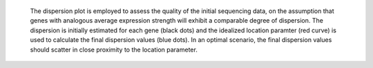  The dispersion plot is employed to assess the quality of the initial sequencing data, on the assumption that genes with analogous average expression strength will exhibit a comparable degree of dispersion.
 The dispersion is initially estimated for each gene (black dots) and the idealized location paramter (red curve) is used to calculate the final dispersion values (blue dots). 
 In an optimal scenario, the final dispersion values should scatter in close proximity to the location parameter. 